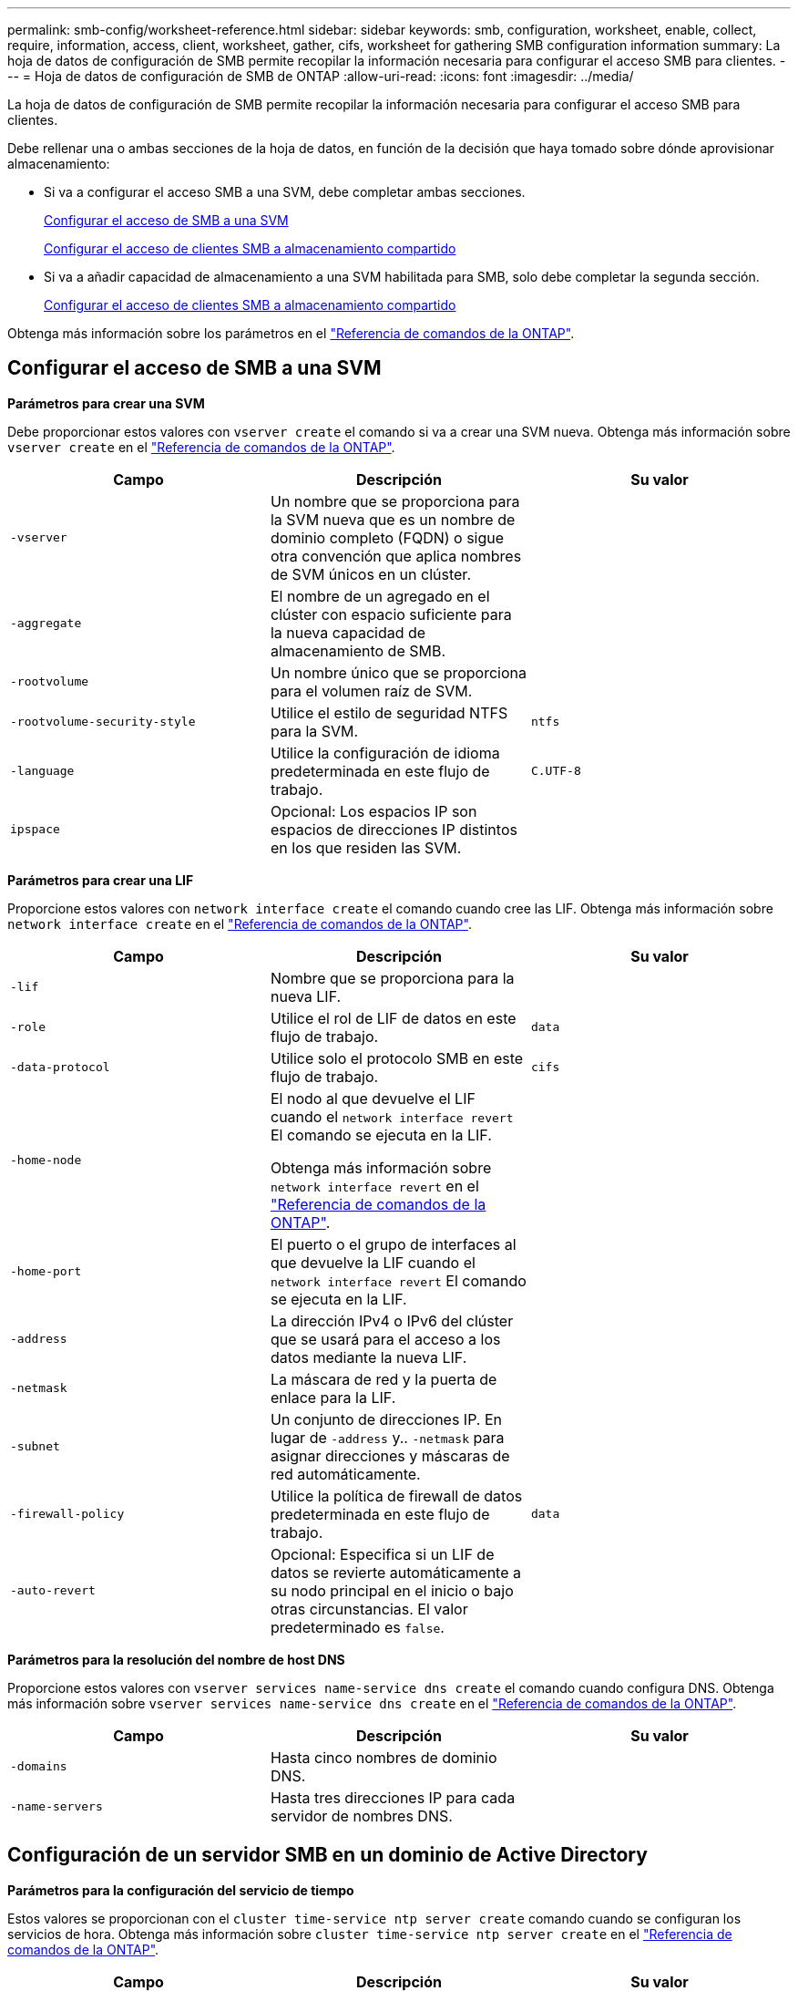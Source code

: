---
permalink: smb-config/worksheet-reference.html 
sidebar: sidebar 
keywords: smb, configuration, worksheet, enable, collect, require, information, access, client, worksheet, gather, cifs, worksheet for gathering SMB configuration information 
summary: La hoja de datos de configuración de SMB permite recopilar la información necesaria para configurar el acceso SMB para clientes. 
---
= Hoja de datos de configuración de SMB de ONTAP
:allow-uri-read: 
:icons: font
:imagesdir: ../media/


[role="lead"]
La hoja de datos de configuración de SMB permite recopilar la información necesaria para configurar el acceso SMB para clientes.

Debe rellenar una o ambas secciones de la hoja de datos, en función de la decisión que haya tomado sobre dónde aprovisionar almacenamiento:

* Si va a configurar el acceso SMB a una SVM, debe completar ambas secciones.
+
xref:configure-access-svm-task.adoc[Configurar el acceso de SMB a una SVM]

+
xref:configure-client-access-shared-storage-concept.adoc[Configurar el acceso de clientes SMB a almacenamiento compartido]

* Si va a añadir capacidad de almacenamiento a una SVM habilitada para SMB, solo debe completar la segunda sección.
+
xref:configure-client-access-shared-storage-concept.adoc[Configurar el acceso de clientes SMB a almacenamiento compartido]



Obtenga más información sobre los parámetros en el link:https://docs.netapp.com/us-en/ontap-cli/["Referencia de comandos de la ONTAP"^].



== Configurar el acceso de SMB a una SVM

*Parámetros para crear una SVM*

Debe proporcionar estos valores con `vserver create` el comando si va a crear una SVM nueva. Obtenga más información sobre `vserver create` en el link:https://docs.netapp.com/us-en/ontap-cli/vserver-create.html["Referencia de comandos de la ONTAP"^].

|===
| Campo | Descripción | Su valor 


 a| 
`-vserver`
 a| 
Un nombre que se proporciona para la SVM nueva que es un nombre de dominio completo (FQDN) o sigue otra convención que aplica nombres de SVM únicos en un clúster.
 a| 



 a| 
`-aggregate`
 a| 
El nombre de un agregado en el clúster con espacio suficiente para la nueva capacidad de almacenamiento de SMB.
 a| 



 a| 
`-rootvolume`
 a| 
Un nombre único que se proporciona para el volumen raíz de SVM.
 a| 



 a| 
`-rootvolume-security-style`
 a| 
Utilice el estilo de seguridad NTFS para la SVM.
 a| 
`ntfs`



 a| 
`-language`
 a| 
Utilice la configuración de idioma predeterminada en este flujo de trabajo.
 a| 
`C.UTF-8`



 a| 
`ipspace`
 a| 
Opcional: Los espacios IP son espacios de direcciones IP distintos en los que residen las SVM.
 a| 

|===
*Parámetros para crear una LIF*

Proporcione estos valores con `network interface create` el comando cuando cree las LIF. Obtenga más información sobre `network interface create` en el link:https://docs.netapp.com/us-en/ontap-cli/network-interface-create.html["Referencia de comandos de la ONTAP"^].

|===
| Campo | Descripción | Su valor 


 a| 
`-lif`
 a| 
Nombre que se proporciona para la nueva LIF.
 a| 



 a| 
`-role`
 a| 
Utilice el rol de LIF de datos en este flujo de trabajo.
 a| 
`data`



 a| 
`-data-protocol`
 a| 
Utilice solo el protocolo SMB en este flujo de trabajo.
 a| 
`cifs`



 a| 
`-home-node`
 a| 
El nodo al que devuelve el LIF cuando el `network interface revert` El comando se ejecuta en la LIF.

Obtenga más información sobre `network interface revert` en el link:https://docs.netapp.com/us-en/ontap-cli/network-interface-revert.html["Referencia de comandos de la ONTAP"^].
 a| 



 a| 
`-home-port`
 a| 
El puerto o el grupo de interfaces al que devuelve la LIF cuando el `network interface revert` El comando se ejecuta en la LIF.
 a| 



 a| 
`-address`
 a| 
La dirección IPv4 o IPv6 del clúster que se usará para el acceso a los datos mediante la nueva LIF.
 a| 



 a| 
`-netmask`
 a| 
La máscara de red y la puerta de enlace para la LIF.
 a| 



 a| 
`-subnet`
 a| 
Un conjunto de direcciones IP. En lugar de `-address` y.. `-netmask` para asignar direcciones y máscaras de red automáticamente.
 a| 



 a| 
`-firewall-policy`
 a| 
Utilice la política de firewall de datos predeterminada en este flujo de trabajo.
 a| 
`data`



 a| 
`-auto-revert`
 a| 
Opcional: Especifica si un LIF de datos se revierte automáticamente a su nodo principal en el inicio o bajo otras circunstancias. El valor predeterminado es `false`.
 a| 

|===
*Parámetros para la resolución del nombre de host DNS*

Proporcione estos valores con `vserver services name-service dns create` el comando cuando configura DNS. Obtenga más información sobre `vserver services name-service dns create` en el link:https://docs.netapp.com/us-en/ontap-cli/vserver-services-name-service-dns-create.html["Referencia de comandos de la ONTAP"^].

|===
| Campo | Descripción | Su valor 


 a| 
`-domains`
 a| 
Hasta cinco nombres de dominio DNS.
 a| 



 a| 
`-name-servers`
 a| 
Hasta tres direcciones IP para cada servidor de nombres DNS.
 a| 

|===


== Configuración de un servidor SMB en un dominio de Active Directory

*Parámetros para la configuración del servicio de tiempo*

Estos valores se proporcionan con el `cluster time-service ntp server create` comando cuando se configuran los servicios de hora. Obtenga más información sobre `cluster time-service ntp server create` en el link:https://docs.netapp.com/us-en/ontap-cli/cluster-time-service-ntp-server-create.html["Referencia de comandos de la ONTAP"^].

|===
| Campo | Descripción | Su valor 


 a| 
`-server`
 a| 
El nombre de host o la dirección IP del servidor NTP para el dominio de Active Directory.
 a| 

|===
*Parámetros para crear un servidor SMB en un dominio de Active Directory*

Debe proporcionar estos valores con el `vserver cifs create` comando al crear un nuevo servidor SMB y especificar la información del dominio. Obtenga más información sobre `vserver cifs create` en el link:https://docs.netapp.com/us-en/ontap-cli/vserver-cifs-create.html["Referencia de comandos de la ONTAP"^].

|===
| Campo | Descripción | Su valor 


 a| 
`-vserver`
 a| 
Nombre de la SVM en la que se creará el servidor SMB.
 a| 



 a| 
`-cifs-server`
 a| 
El nombre del servidor SMB (hasta 15 caracteres).
 a| 



 a| 
`-domain`
 a| 
El nombre de dominio completo (FQDN) del dominio de Active Directory para asociarlo con el servidor SMB.
 a| 



 a| 
`-ou`
 a| 
Opcional: La unidad organizativa del dominio de Active Directory que se asocia con el servidor SMB. De forma predeterminada, este parámetro se establece en CN=Computers.
 a| 



 a| 
`-netbios-aliases`
 a| 
Opcional: Lista de alias NetBIOS, que son nombres alternativos al nombre del servidor SMB.
 a| 



 a| 
`-comment`
 a| 
Opcional: Comentario de texto para el servidor. Los clientes de Windows pueden ver esta descripción del servidor SMB al explorar servidores en la red.
 a| 

|===


== Configuración de un servidor SMB en un grupo de trabajo

*Parámetros para crear un servidor SMB en un grupo de trabajo*

Debe proporcionar estos valores con `vserver cifs create` el comando al crear un nuevo servidor SMB y especificar versiones de SMB compatibles. Obtenga más información sobre `vserver cifs create` en el link:https://docs.netapp.com/us-en/ontap-cli/vserver-cifs-create.html["Referencia de comandos de la ONTAP"^].

|===
| Campo | Descripción | Su valor 


 a| 
`-vserver`
 a| 
Nombre de la SVM en la que se creará el servidor SMB.
 a| 



 a| 
`-cifs-server`
 a| 
El nombre del servidor SMB (hasta 15 caracteres).
 a| 



 a| 
`-workgroup`
 a| 
El nombre del grupo de trabajo (hasta 15 caracteres).
 a| 



 a| 
`-comment`
 a| 
Opcional: Comentario de texto para el servidor. Los clientes de Windows pueden ver esta descripción del servidor SMB al explorar servidores en la red.
 a| 

|===
*Parámetros para crear usuarios locales*

Estos valores se proporcionan cuando se crean usuarios locales con el `vserver cifs users-and-groups local-user create` comando. Son necesarios para los servidores SMB en grupos de trabajo y opcionales en dominios AD. Obtenga más información sobre `vserver cifs users-and-groups local-user create` en el link:https://docs.netapp.com/us-en/ontap-cli/vserver-cifs-users-and-groups-local-user-create.html["Referencia de comandos de la ONTAP"^].

|===
| Campo | Descripción | Su valor 


 a| 
`-vserver`
 a| 
El nombre de la SVM en la que se creará el usuario local.
 a| 



 a| 
`-user-name`
 a| 
El nombre del usuario local (hasta 20 caracteres).
 a| 



 a| 
`-full-name`
 a| 
Optional: Nombre completo del usuario. Si el nombre completo contiene un espacio, escriba el nombre completo entre comillas dobles.
 a| 



 a| 
`-description`
 a| 
Optional: Una descripción para el usuario local. Si la descripción contiene un espacio, el parámetro debe escribirse entre comillas.
 a| 



 a| 
`-is-account-disabled`
 a| 
Opcional: Especifica si la cuenta de usuario está habilitada o deshabilitada. Si no se especifica este parámetro, el valor predeterminado es habilitar la cuenta de usuario.
 a| 

|===
*Parámetros para crear grupos locales*

Estos valores se proporcionan al crear grupos locales mediante el `vserver cifs users-and-groups local-group create` comando. Son opcionales para servidores SMB en dominios AD y grupos de trabajo. Obtenga más información sobre `vserver cifs users-and-groups local-group create` en el link:https://docs.netapp.com/us-en/ontap-cli/vserver-cifs-users-and-groups-local-group-create.html["Referencia de comandos de la ONTAP"^].

|===
| Campo | Descripción | Su valor 


 a| 
`-vserver`
 a| 
Nombre de la SVM en la que se creará el grupo local.
 a| 



 a| 
`-group-name`
 a| 
El nombre del grupo local (hasta 256 caracteres).
 a| 



 a| 
`-description`
 a| 
Opcional: Descripción del grupo local. Si la descripción contiene un espacio, el parámetro debe escribirse entre comillas.
 a| 

|===


== Se añade capacidad de almacenamiento a una SVM habilitada para SMB

*Parámetros para crear un volumen*

Debe introducir estos valores con `volume create` el comando si va a crear un volumen en lugar de un qtree. Obtenga más información sobre `volume create` en el link:https://docs.netapp.com/us-en/ontap-cli/volume-create.html["Referencia de comandos de la ONTAP"^].

|===
| Campo | Descripción | Su valor 


 a| 
`-vserver`
 a| 
El nombre de una SVM nueva o existente que alojará el nuevo volumen.
 a| 



 a| 
`-volume`
 a| 
Se suministra un nombre descriptivo único para el volumen nuevo.
 a| 



 a| 
`-aggregate`
 a| 
El nombre de un agregado en el clúster de con espacio suficiente para el nuevo volumen de SMB.
 a| 



 a| 
`-size`
 a| 
Se proporciona un entero para el tamaño del nuevo volumen.
 a| 



 a| 
`-security-style`
 a| 
Utilice el estilo de seguridad NTFS para este flujo de trabajo.
 a| 
`ntfs`



 a| 
`-junction-path`
 a| 
Ubicación bajo la raíz (/) donde se va a montar el nuevo volumen.
 a| 

|===
*Parámetros para crear un qtree*

Debe proporcionar estos valores con `volume qtree create` el comando si va a crear un qtree en lugar de un volumen. Obtenga más información sobre `volume qtree create` en el link:https://docs.netapp.com/us-en/ontap-cli/volume-qtree-create.html["Referencia de comandos de la ONTAP"^].

|===
| Campo | Descripción | Su valor 


 a| 
`-vserver`
 a| 
El nombre de la SVM en la que reside el volumen que contiene el qtree.
 a| 



 a| 
`-volume`
 a| 
El nombre del volumen que contendrá el nuevo qtree.
 a| 



 a| 
`-qtree`
 a| 
Nombre descriptivo único que se proporciona para el nuevo qtree, con 64 caracteres o menos.
 a| 



 a| 
`-qtree-path`
 a| 
El argumento de ruta de qtree en el formato `/vol/volume_name/qtree_name\>` se puede especificar en lugar de especificar el volumen y qtree como argumentos independientes.
 a| 

|===
*Parámetros para crear recursos compartidos SMB*

Proporcione estos valores con el `vserver cifs share create` comando. Obtenga más información sobre `vserver cifs share create` en el link:https://docs.netapp.com/us-en/ontap-cli/vserver-cifs-share-create.html["Referencia de comandos de la ONTAP"^].

|===
| Campo | Descripción | Su valor 


 a| 
`-vserver`
 a| 
Nombre de la SVM en la que se creará el recurso compartido de SMB.
 a| 



 a| 
`-share-name`
 a| 
El nombre del recurso compartido de SMB que se desea crear (hasta 256 caracteres).
 a| 



 a| 
`-path`
 a| 
El nombre de la ruta al recurso compartido de SMB (hasta 256 caracteres). Esta ruta debe existir en un volumen antes de crear el recurso compartido.
 a| 



 a| 
`-share-properties`
 a| 
Opcional: Una lista de propiedades de recursos compartidos. La configuración predeterminada es `oplocks`, `browsable`, `changenotify`, y. `show-previous-versions`.
 a| 



 a| 
`-comment`
 a| 
Optional: Comentario de texto para el servidor (hasta 256 caracteres). Los clientes de Windows pueden ver esta descripción del recurso compartido de SMB al navegar por la red.
 a| 

|===
*Parámetros para crear listas de control de acceso de recursos compartidos SMB (ACL)*

Proporcione estos valores con el `vserver cifs share access-control create` comando. Obtenga más información sobre `vserver cifs share access-control create` en el link:https://docs.netapp.com/us-en/ontap-cli/vserver-cifs-share-access-control-create.html["Referencia de comandos de la ONTAP"^].

|===
| Campo | Descripción | Su valor 


 a| 
`-vserver`
 a| 
Nombre de la SVM en la que se creará la ACL de SMB.
 a| 



 a| 
`-share`
 a| 
Nombre del recurso compartido de SMB en el que se va a crear.
 a| 



 a| 
`-user-group-type`
 a| 
El tipo del usuario o grupo que se añadirá a la ACL del recurso compartido. El tipo predeterminado es `windows`
 a| 
`windows`



 a| 
`-user-or-group`
 a| 
El usuario o grupo que se añadirá a la ACL del recurso compartido. Si especifica el nombre de usuario, debe incluir el dominio del usuario con el formato "dain\username".
 a| 



 a| 
`-permission`
 a| 
Especifica los permisos para el usuario o grupo.
 a| 
`[ No_access | Read | Change | Full_Control ]`

|===